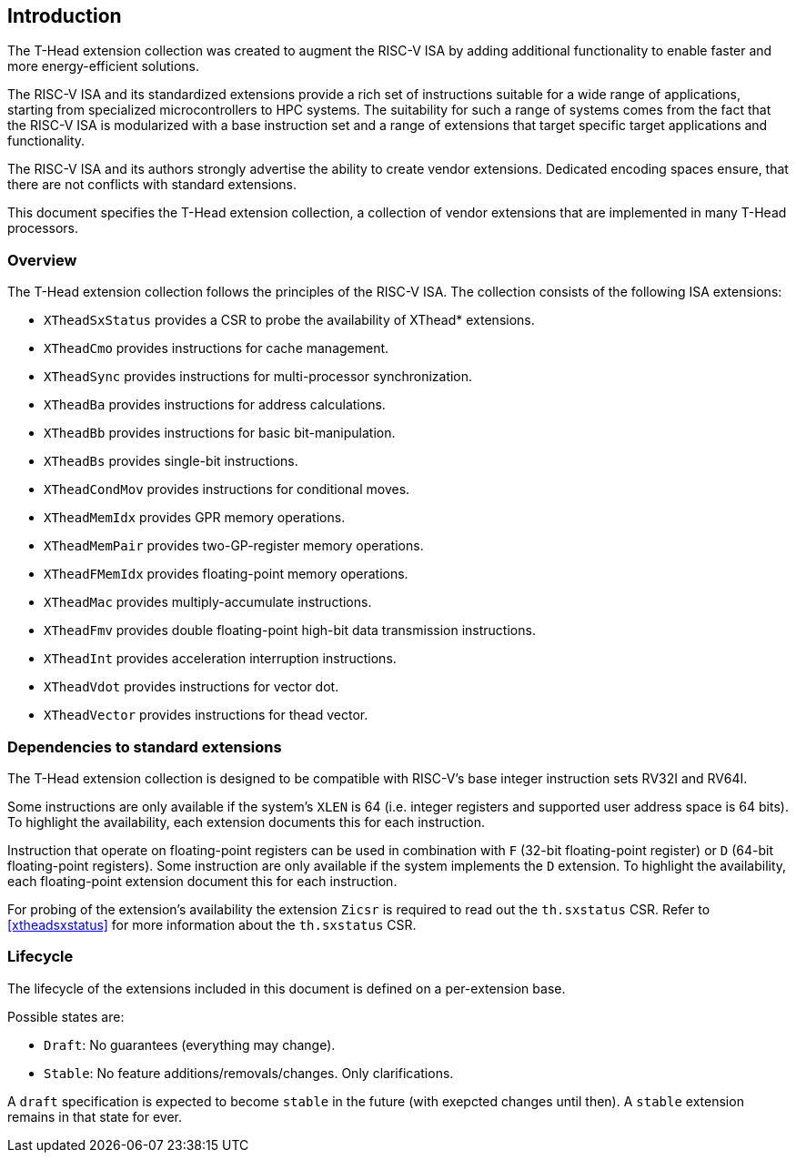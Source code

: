 == Introduction

The T-Head extension collection was created to augment
the RISC-V ISA by adding additional functionality
to enable faster and more energy-efficient solutions.

The RISC-V ISA and its standardized extensions provide a rich set of
instructions suitable for a wide range of applications, starting from
specialized microcontrollers to HPC systems.
The suitability for such a range of systems comes from the fact that
the RISC-V ISA is modularized with a base instruction set and a range
of extensions that target specific target applications and functionality.

The RISC-V ISA and its authors strongly advertise the ability
to create vendor extensions. Dedicated encoding spaces ensure,
that there are not conflicts with standard extensions.

This document specifies the T-Head extension collection,
a collection of vendor extensions that are implemented
in many T-Head processors.

=== Overview

The T-Head extension collection follows the principles of the RISC-V ISA.
The collection consists of the following ISA extensions:

* `XTheadSxStatus` provides a CSR to probe the availability of XThead* extensions.
* `XTheadCmo` provides instructions for cache management.
* `XTheadSync` provides instructions for multi-processor synchronization.
* `XTheadBa` provides instructions for address calculations.
* `XTheadBb` provides instructions for basic bit-manipulation.
* `XTheadBs` provides single-bit instructions.
* `XTheadCondMov` provides instructions for conditional moves.
* `XTheadMemIdx` provides GPR memory operations.
* `XTheadMemPair` provides two-GP-register memory operations.
* `XTheadFMemIdx` provides floating-point memory operations.
* `XTheadMac` provides multiply-accumulate instructions.
* `XTheadFmv` provides double floating-point high-bit data transmission instructions.
* `XTheadInt` provides acceleration interruption instructions.
* `XTheadVdot` provides instructions for vector dot.
* `XTheadVector` provides instructions for thead vector.

=== Dependencies to standard extensions

The T-Head extension collection is designed to be compatible
with RISC-V's base integer instruction sets RV32I and RV64I.

Some instructions are only available if the system's
`XLEN` is 64 (i.e. integer registers and supported user
address space is 64 bits).
To highlight the availability, each extension documents
this for each instruction.

Instruction that operate on floating-point registers can
be used in combination with `F` (32-bit floating-point register)
or `D` (64-bit floating-point registers).
Some instruction are only available if the system implements
the `D` extension. To highlight the availability, each
floating-point extension document this for each instruction.

For probing of the extension's availability the extension
`Zicsr` is required to read out the `th.sxstatus` CSR.
Refer to <<#xtheadsxstatus>> for more information about the `th.sxstatus` CSR.

=== Lifecycle

The lifecycle of the extensions included in this document is
defined on a per-extension base.

Possible states are:

* `Draft`: No guarantees (everything may change).
* `Stable`: No feature additions/removals/changes. Only clarifications.

A `draft` specification is expected to become `stable` in the future
(with exepcted changes until then). A `stable` extension remains in that
state for ever.
